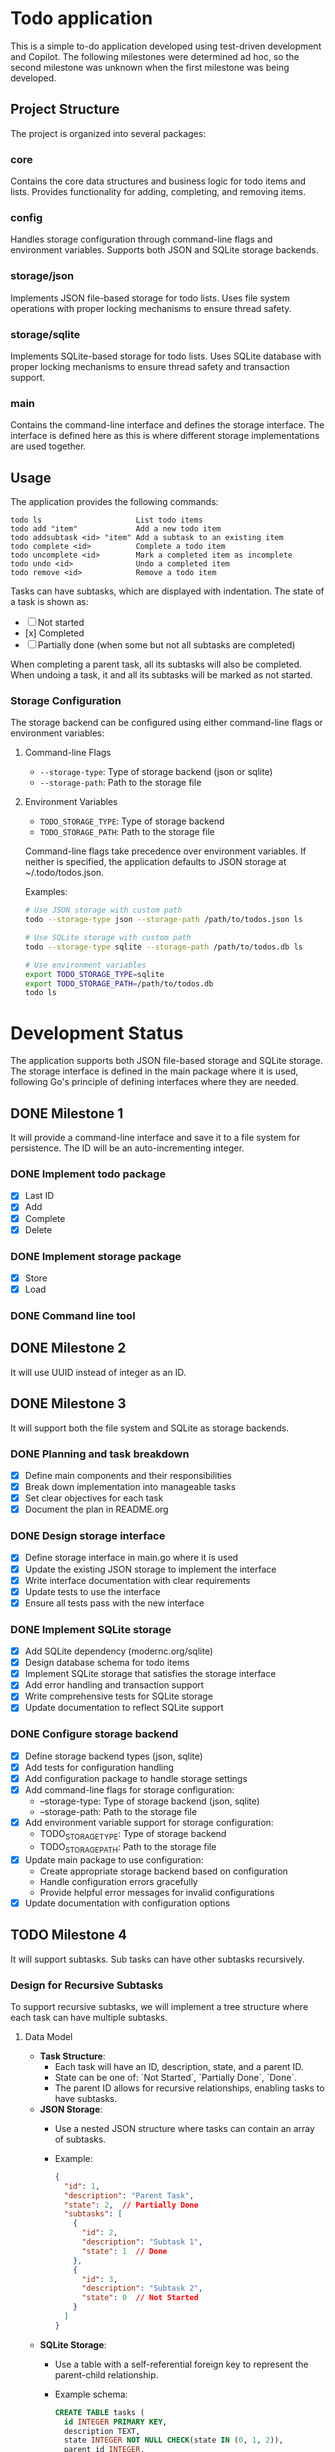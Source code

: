 * Todo application

This is a simple to-do application developed using test-driven development and
Copilot. The following milestones were determined ad hoc, so the second
milestone was unknown when the first milestone was being developed.

** Project Structure

The project is organized into several packages:

*** core
Contains the core data structures and business logic for todo items and lists.
Provides functionality for adding, completing, and removing items.

*** config
Handles storage configuration through command-line flags and environment variables.
Supports both JSON and SQLite storage backends.

*** storage/json
Implements JSON file-based storage for todo lists. Uses file system operations
with proper locking mechanisms to ensure thread safety.

*** storage/sqlite
Implements SQLite-based storage for todo lists. Uses SQLite database with proper
locking mechanisms to ensure thread safety and transaction support.

*** main
Contains the command-line interface and defines the storage interface. The
interface is defined here as this is where different storage implementations
are used together.

** Usage

The application provides the following commands:

#+begin_src
todo ls                     List todo items
todo add "item"             Add a new todo item
todo addsubtask <id> "item" Add a subtask to an existing item
todo complete <id>          Complete a todo item
todo uncomplete <id>        Mark a completed item as incomplete
todo undo <id>              Undo a completed item
todo remove <id>            Remove a todo item
#+end_src

Tasks can have subtasks, which are displayed with indentation. The state of a
task is shown as:
- [ ] Not started
- [x] Completed
- [-] Partially done (when some but not all subtasks are completed)

When completing a parent task, all its subtasks will also be completed. When
undoing a task, it and all its subtasks will be marked as not started.

*** Storage Configuration

The storage backend can be configured using either command-line flags or
environment variables:

**** Command-line Flags
- ~--storage-type~: Type of storage backend (json or sqlite)
- ~--storage-path~: Path to the storage file

**** Environment Variables
- ~TODO_STORAGE_TYPE~: Type of storage backend
- ~TODO_STORAGE_PATH~: Path to the storage file

Command-line flags take precedence over environment variables. If neither is
specified, the application defaults to JSON storage at ~/.todo/todos.json.

Examples:
#+begin_src bash
# Use JSON storage with custom path
todo --storage-type json --storage-path /path/to/todos.json ls

# Use SQLite storage with custom path
todo --storage-type sqlite --storage-path /path/to/todos.db ls

# Use environment variables
export TODO_STORAGE_TYPE=sqlite
export TODO_STORAGE_PATH=/path/to/todos.db
todo ls
#+end_src

* Development Status

The application supports both JSON file-based storage and SQLite storage. The
storage interface is defined in the main package where it is used, following
Go's principle of defining interfaces where they are needed.

** DONE Milestone 1
CLOSED: [2025-02-08 Sat 16:52]

It will provide a command-line interface and save it to a file system for
persistence. The ID will be an auto-incrementing integer.

*** DONE Implement todo package
CLOSED: [2025-02-08 Sat 16:13]
+ [X] Last ID
+ [X] Add
+ [X] Complete
+ [X] Delete

*** DONE Implement storage package
CLOSED: [2025-02-08 Sat 16:32]
+ [X] Store
+ [X] Load

*** DONE Command line tool
CLOSED: [2025-02-08 Sat 16:52]

** DONE Milestone 2
CLOSED: [2025-02-08 Sat 19:37]

It will use UUID instead of integer as an ID.

** DONE Milestone 3
CLOSED: [2025-02-09 Sun 13:16]

It will support both the file system and SQLite as storage backends.

*** DONE Planning and task breakdown
CLOSED: [2025-02-09 Sun 12:59]
+ [X] Define main components and their responsibilities
+ [X] Break down implementation into manageable tasks
+ [X] Set clear objectives for each task
+ [X] Document the plan in README.org

*** DONE Design storage interface
CLOSED: [2025-02-09 Sun 13:12]
+ [X] Define storage interface in main.go where it is used
+ [X] Update the existing JSON storage to implement the interface
+ [X] Write interface documentation with clear requirements
+ [X] Update tests to use the interface
+ [X] Ensure all tests pass with the new interface

*** DONE Implement SQLite storage
CLOSED: [2025-02-09 Sun 13:16]
+ [X] Add SQLite dependency (modernc.org/sqlite)
+ [X] Design database schema for todo items
+ [X] Implement SQLite storage that satisfies the storage interface
+ [X] Add error handling and transaction support
+ [X] Write comprehensive tests for SQLite storage
+ [X] Update documentation to reflect SQLite support

*** DONE Configure storage backend
CLOSED: [2025-02-09 Sun 15:36]
+ [X] Define storage backend types (json, sqlite)
+ [X] Add tests for configuration handling
+ [X] Add configuration package to handle storage settings
+ [X] Add command-line flags for storage configuration:
  - --storage-type: Type of storage backend (json, sqlite)
  - --storage-path: Path to the storage file
+ [X] Add environment variable support for storage configuration:
  - TODO_STORAGE_TYPE: Type of storage backend
  - TODO_STORAGE_PATH: Path to the storage file
+ [X] Update main package to use configuration:
  - Create appropriate storage backend based on configuration
  - Handle configuration errors gracefully
  - Provide helpful error messages for invalid configurations
+ [X] Update documentation with configuration options

** TODO Milestone 4

It will support subtasks. Sub tasks can have other subtasks recursively.

*** Design for Recursive Subtasks

To support recursive subtasks, we will implement a tree structure where each
task can have multiple subtasks.

**** Data Model

- **Task Structure**:
  - Each task will have an ID, description, state, and a parent ID.
  - State can be one of: `Not Started`, `Partially Done`, `Done`.
  - The parent ID allows for recursive relationships, enabling tasks to have
    subtasks.

- **JSON Storage**:
  - Use a nested JSON structure where tasks can contain an array of subtasks.
  - Example:
    #+begin_src json
    {
      "id": 1,
      "description": "Parent Task",
      "state": 2,  // Partially Done
      "subtasks": [
        {
          "id": 2,
          "description": "Subtask 1",
          "state": 1  // Done
        },
        {
          "id": 3,
          "description": "Subtask 2",
          "state": 0  // Not Started
        }
      ]
    }
    #+end_src

- **SQLite Storage**:
  - Use a table with a self-referential foreign key to represent the parent-child relationship.
  - Example schema:
    #+begin_src sql
    CREATE TABLE tasks (
      id INTEGER PRIMARY KEY,
      description TEXT,
      state INTEGER NOT NULL CHECK(state IN (0, 1, 2)),
      parent_id INTEGER,
      FOREIGN KEY(parent_id) REFERENCES tasks(id)
    );
    #+end_src

  - **State Values**:
    - `0`: Not Started
    - `1`: Done
    - `2`: Partially Done

**** Behavior

- **Task Completion**:
  - When a subtask is marked as done, check if all sibling subtasks are done to
    update the parent task's status to `Done`.
  - If any subtask is not done, the parent task should be `Partially Done`.

- **Parent Task Completion**:
  - When a parent task is marked as done, recursively mark all subtasks as done.

- **Parent Task Undo**:
  - When a parent task is undone, recursively mark all subtasks as not started.

**** Implementation Steps

**** DONE Define Task Structure Updates
CLOSED: [2025-02-09 Sun 16:18]
+ [X] Write tests to verify that tasks can be created with a `parent_id` and
  that the state transitions are correctly handled.
+ [X] Update the core data structures to include a `parent_id` and ensure the
  `state` is an integer.

**** DONE Modify JSON Storage
CLOSED: [2025-02-09 Sun 16:20]
+ [X] Write tests to ensure tasks and subtasks are correctly stored and
  retrieved.
+ [X] Update the JSON storage implementation to handle nested tasks.
+ [X] Implement serialization and deserialization logic for tasks with subtasks.

**** DONE Modify SQLite Storage
CLOSED: [2025-02-09 Sun 16:32]
+ [X] Alter the SQLite schema to include the `parent_id` and use integers for
  the `state`.
+ [X] Run the test to see if the schema change does not break the existing
  tests. Fix the tests if they break.
+ [X] Write tests to verify that tasks and subtasks are correctly stored,
  retrieved, and updated.
+ [X] Implement logic to handle recursive relationships using SQL queries.

**** DONE Implement Task Completion Logic
CLOSED: [2025-02-09 Sun 16:33]
+ [X] Write tests to validate that the task status transitions are correct.
+ [X] Develop logic to update task status based on subtask completion.
+ [X] Ensure marking a parent task as done updates all subtasks.

**** DONE Implement Task Undo Logic
CLOSED: [2025-02-09 Sun 17:00]
+ [X] Write tests to ensure that undoing a task correctly updates all related tasks.
+ [X] Implement the undo functionality for tasks with subtasks.
+ [X] Verify that undoing a parent task undoes all subtasks.
+ [X] Ensure that undoing a subtask correctly updates the parent's state.

**** DONE Update Command-Line Interface
CLOSED: [2025-02-09 Sun 17:15]
+ [X] Write tests to validate the CLI operations.
+ [X] Extend the CLI to support operations on subtasks.
+ [X] Implement commands for adding, completing, and undoing tasks and subtasks.
+ [X] Update task display to show subtasks with proper indentation.
+ [X] Support partial task completion state with [-] indicator.

**** TODO Documentation and Review
- [ ] Update the README and any other relevant documentation to reflect the new
  features.
- [ ] Conduct code reviews and refactor as necessary to improve code quality and
  maintainability.

** Milestone 5

Implement additional operations like reordering, indenting and unindenting.

*** How can an SQL table handle ordered items, allowing users to reorder them as they wish?

To handle ordered items in an SQL table and allow users to reorder them, you can
use a column, often called =position= or =order=, to store the sequence value
for each item. Users can change these values to reorder the items. Here's a
basic approach:

1. *Add an =order= column*: Add an integer column to your table to maintain the
   order of the items.

    #+begin_src sql
      ALTER TABLE todos ADD COLUMN position INTEGER;
    #+end_src

2. *Initial assignment*: Assign an initial sequential order to the existing
   items if needed.

    #+begin_src sql
      UPDATE todos SET position = (SELECT COUNT(*) FROM todos t2 WHERE t2.id <= todos.id);
    #+end_src

3. *Reordering*: To reorder items, adjust the =position= values. You might have
   a reorder operation where you set a specific item's position and shift the
   others accordingly.

4. *Handling updates*: When an item's position changes, update the positions of
   other items to maintain a continuous sequence. For example, when moving an
   item to a new position:

    - Shift positions down/up for items between the old and new positions.
    - Set the new position for the moved item.

5. *SQL Example*:

   Suppose you want to move an item from position 5 to position 2:

   #+begin_src sql
     BEGIN;

     -- Increment position for items in the target range
     UPDATE todos
     SET position = position + 1
     WHERE position >= 2 AND position < 5;

     -- Set new position for the moved item
     UPDATE todos
     SET position = 2
     WHERE id = <moved_item_id>;

     COMMIT;
   #+end_src

In an application, you'd likely have a function to handle reordering logic to
ensure consistency and avoid conflicts.
